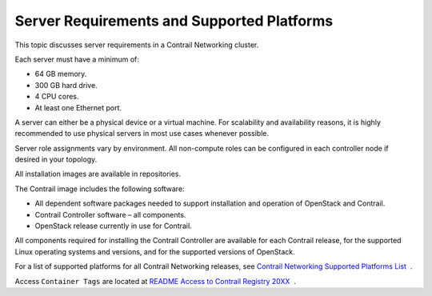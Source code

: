 Server Requirements and Supported Platforms
===========================================

This topic discusses server requirements in a Contrail Networking
cluster.

Each server must have a minimum of:

-  64 GB memory.

-  300 GB hard drive.

-  4 CPU cores.

-  At least one Ethernet port.

A server can either be a physical device or a virtual machine. For
scalability and availability reasons, it is highly recommended to use
physical servers in most use cases whenever possible.

Server role assignments vary by environment. All non-compute roles can
be configured in each controller node if desired in your topology.

All installation images are available in repositories.

The Contrail image includes the following software:

-  All dependent software packages needed to support installation and
   operation of OpenStack and Contrail.

-  Contrail Controller software – all components.

-  OpenStack release currently in use for Contrail.

All components required for installing the Contrail Controller are
available for each Contrail release, for the supported Linux operating
systems and versions, and for the supported versions of OpenStack.

For a list of supported platforms for all Contrail Networking releases,
see `Contrail Networking Supported Platforms
List <https://www.juniper.net/documentation/en_US/release-independent/contrail/topics/reference/contrail-supported-platforms.pdf>`__  .

Access ``Container Tags`` are located at `README Access to Contrail
Registry
20XX </documentation/en_US/contrail20/information-products/topic-collections/release-notes/readme-contrail-20.pdf>`__  .


 
